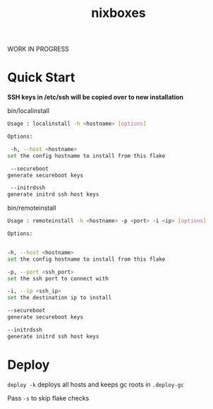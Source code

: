 #+TITLE: nixboxes
WORK IN PROGRESS
[[file:./assets/screenshot1.png]]
[[file:./assets/screenshot2.png]]
* Quick Start

*SSH keys in /etc/ssh will be copied over to new installation*

bin/localinstall
#+BEGIN_SRC bash
Usage : localinstall -h <hostname> [options]

Options:

 -h, --host <hostname>
set the config hostname to install from this flake

 --secureboot
generate secureboot keys

 --initrdssh
generate initrd ssh host keys
#+END_SRC

bin/remoteinstall
#+begin_src bash
Usage : remoteinstall -h <hostname> -p <port> -i <ip> [options]

Options:


-h, --host <hostname>
set the config hostname to install from this flake

-p, --port <ssh_port>
set the ssh port to connect with

-i, --ip <ssh_ip>
set the destination ip to install

--secureboot
generate secureboot keys

--initrdssh
generate initrd ssh host keys
#+end_src

* Deploy
~deploy -k~ deploys all hosts and keeps gc roots in ~.deploy-gc~

Pass ~-s~ to skip flake checks

